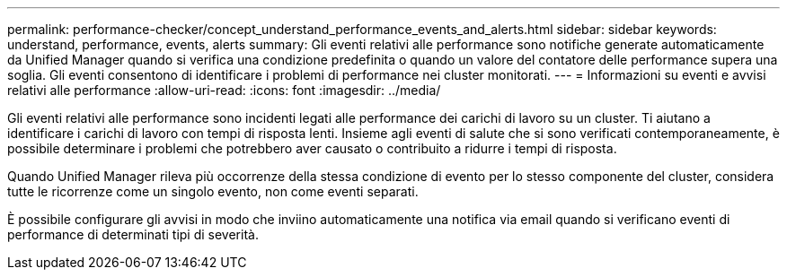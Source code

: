---
permalink: performance-checker/concept_understand_performance_events_and_alerts.html 
sidebar: sidebar 
keywords: understand, performance, events, alerts 
summary: Gli eventi relativi alle performance sono notifiche generate automaticamente da Unified Manager quando si verifica una condizione predefinita o quando un valore del contatore delle performance supera una soglia. Gli eventi consentono di identificare i problemi di performance nei cluster monitorati. 
---
= Informazioni su eventi e avvisi relativi alle performance
:allow-uri-read: 
:icons: font
:imagesdir: ../media/


[role="lead"]
Gli eventi relativi alle performance sono incidenti legati alle performance dei carichi di lavoro su un cluster. Ti aiutano a identificare i carichi di lavoro con tempi di risposta lenti. Insieme agli eventi di salute che si sono verificati contemporaneamente, è possibile determinare i problemi che potrebbero aver causato o contribuito a ridurre i tempi di risposta.

Quando Unified Manager rileva più occorrenze della stessa condizione di evento per lo stesso componente del cluster, considera tutte le ricorrenze come un singolo evento, non come eventi separati.

È possibile configurare gli avvisi in modo che inviino automaticamente una notifica via email quando si verificano eventi di performance di determinati tipi di severità.
